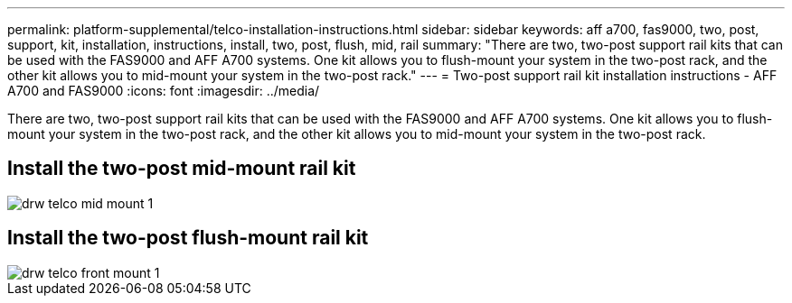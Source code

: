 ---
permalink: platform-supplemental/telco-installation-instructions.html
sidebar: sidebar
keywords: aff a700, fas9000, two, post, support, kit, installation, instructions, install, two, post, flush, mid, rail
summary: "There are two, two-post support rail kits that can be used with the FAS9000 and AFF A700 systems. One kit allows you to flush-mount your system in the two-post rack, and the other kit allows you to mid-mount your system in the two-post rack."
---
= Two-post support rail kit installation instructions - AFF A700 and FAS9000
:icons: font
:imagesdir: ../media/

[.lead]
There are two, two-post support rail kits that can be used with the FAS9000 and AFF A700 systems. One kit allows you to flush-mount your system in the two-post rack, and the other kit allows you to mid-mount your system in the two-post rack.

== Install the two-post mid-mount rail kit

image::../media/drw_telco_mid_mount_1.gif[]

== Install the two-post flush-mount rail kit

image::../media/drw_telco_front_mount_1.gif[]
